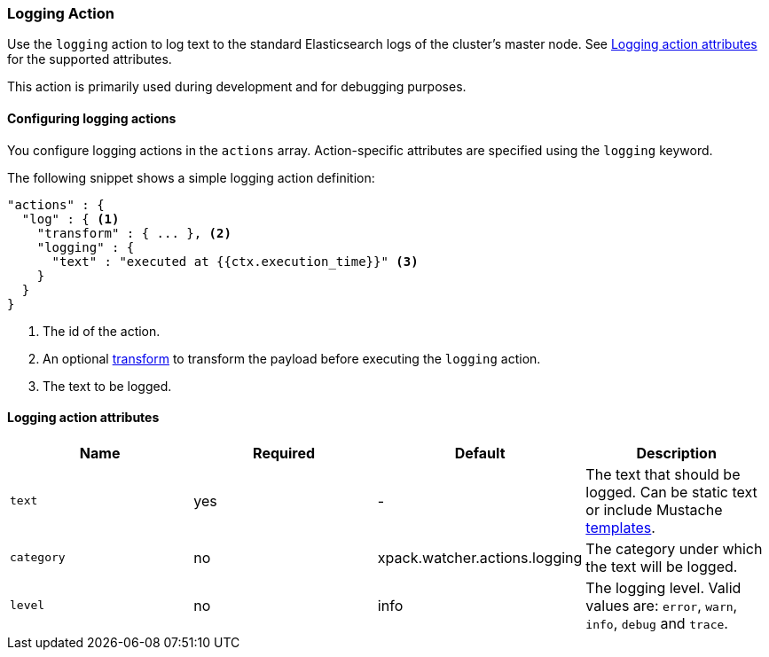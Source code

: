 [role="xpack"]
[[actions-logging]]
=== Logging Action

Use the `logging` action to log text to the standard Elasticsearch
logs of the cluster's master node. See <<logging-action-attributes>> for the supported attributes.

This action is primarily used during development and for debugging purposes.

[[configuring-logging-actions]]
==== Configuring logging actions

You configure logging actions in the `actions` array. Action-specific attributes
are specified using the `logging` keyword.

The following snippet shows a simple logging action definition:

[source,js]
--------------------------------------------------
"actions" : {
  "log" : { <1>
    "transform" : { ... }, <2>
    "logging" : {
      "text" : "executed at {{ctx.execution_time}}" <3>
    }
  }
}
--------------------------------------------------
// NOTCONSOLE
<1> The id of the action.
<2> An optional <<transform, transform>> to transform the payload before
    executing the `logging` action.
<3> The text to be logged.


[[logging-action-attributes]]
==== Logging action attributes

[options="header"]
|======
| Name        |Required | Default                       | Description

| `text`      | yes     | -                             | The text that should be logged. Can be static text or
                                                          include Mustache <<templates, templates>>.

| `category`  | no      | xpack.watcher.actions.logging | The category under which the text will be logged.

| `level`     | no      | info                          | The logging level. Valid values are: `error`, `warn`,
                                                          `info`, `debug` and `trace`.
|======
